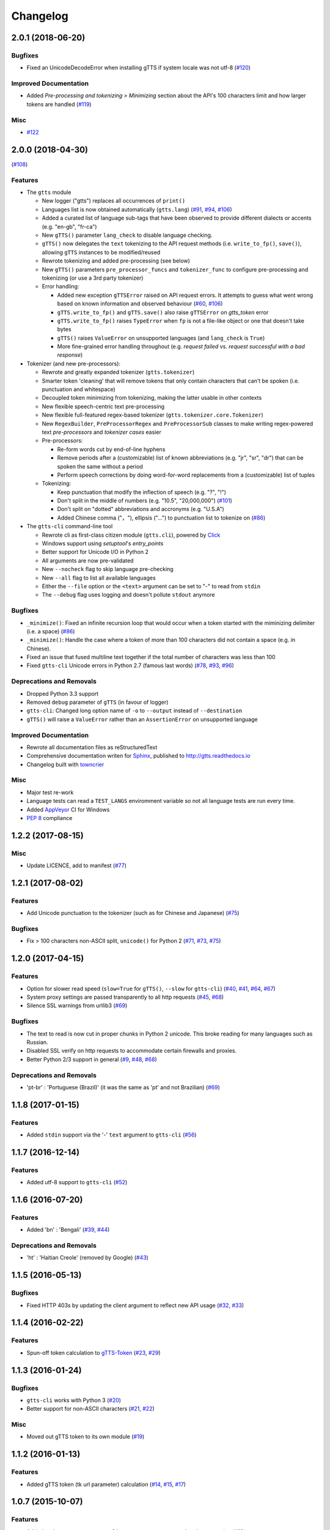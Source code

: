 .. NOTE: You should *NOT* be adding new change log entries to this file, this
         file is managed by towncrier. You *may* edit previous change logs to
         fix problems like typo corrections or such.

         To add a new change log entry, please see CONTRIBUTING.rst

Changelog
=========

.. towncrier release notes start

2.0.1 (2018-06-20)
------------------

Bugfixes
~~~~~~~~

- Fixed an UnicodeDecodeError when installing gTTS if system locale was not
  utf-8 (`#120 <https://github.com/pndurette/gTTS/issues/120>`_)


Improved Documentation
~~~~~~~~~~~~~~~~~~~~~~

- Added *Pre-processing and tokenizing > Minimizing* section about the API's
  100 characters limit and how larger tokens are handled (`#119
  <https://github.com/pndurette/gTTS/issues/119>`_)


Misc
~~~~

- `#122 <https://github.com/pndurette/gTTS/issues/122>`_


2.0.0 (2018-04-30)
------------------
(`#108 <https://github.com/pndurette/gTTS/issues/108>`_)

Features
~~~~~~~~

- The ``gtts`` module

  - New logger ("gtts") replaces all occurrences of ``print()``
  - Languages list is now obtained automatically (``gtts.lang``)
    (`#91 <https://github.com/pndurette/gTTS/issues/91>`_,
    `#94 <https://github.com/pndurette/gTTS/issues/94>`_,
    `#106 <https://github.com/pndurette/gTTS/issues/106>`_)
  - Added a curated list of language sub-tags that
    have been observed to provide different dialects or accents
    (e.g. "en-gb", "fr-ca")
  - New ``gTTS()`` parameter ``lang_check`` to disable language
    checking.
  - ``gTTS()`` now delegates the ``text`` tokenizing to the 
    API request methods (i.e. ``write_to_fp()``, ``save()``),
    allowing ``gTTS`` instances to be modified/reused
  - Rewrote tokenizing and added pre-processing (see below)
  - New ``gTTS()`` parameters ``pre_processor_funcs`` and
    ``tokenizer_func`` to configure pre-processing and tokenizing
    (or use a 3rd party tokenizer)
  - Error handling:

    - Added new exception ``gTTSError`` raised on API request errors.
      It attempts to guess what went wrong based on known information
      and observed behaviour 
      (`#60 <https://github.com/pndurette/gTTS/issues/60>`_,
      `#106 <https://github.com/pndurette/gTTS/issues/106>`_)
    - ``gTTS.write_to_fp()`` and ``gTTS.save()`` also raise ``gTTSError``
      on `gtts_token` error
    - ``gTTS.write_to_fp()`` raises ``TypeError`` when ``fp`` is not a
      file-like object or one that doesn't take bytes
    - ``gTTS()`` raises ``ValueError`` on unsupported languages
      (and ``lang_check`` is ``True``)
    - More fine-grained error handling throughout (e.g.
      `request failed` vs. `request successful with a bad response`)

- Tokenizer (and new pre-processors):

  - Rewrote and greatly expanded tokenizer (``gtts.tokenizer``)
  - Smarter token 'cleaning' that will remove tokens that only contain
    characters that can't be spoken (i.e. punctuation and whitespace)
  - Decoupled token minimizing from tokenizing, making the latter usable
    in other contexts
  - New flexible speech-centric text pre-processing
  - New flexible full-featured regex-based tokenizer
    (``gtts.tokenizer.core.Tokenizer``)
  - New ``RegexBuilder``, ``PreProcessorRegex`` and ``PreProcessorSub`` classes
    to make writing regex-powered text `pre-processors` and `tokenizer cases`
    easier
  - Pre-processors:

    - Re-form words cut by end-of-line hyphens
    - Remove periods after a (customizable) list of known abbreviations
      (e.g. "jr", "sr", "dr") that can be spoken the same without a period
    - Perform speech corrections by doing word-for-word replacements
      from a (customizable) list of tuples

  - Tokenizing:

    - Keep punctuation that modify the inflection of speech (e.g. "?", "!")
    - Don't split in the middle of numbers (e.g. "10.5", "20,000,000")
      (`#101 <https://github.com/pndurette/gTTS/issues/101>`_)
    - Don't split on "dotted" abbreviations and accronyms (e.g. "U.S.A")
    - Added Chinese comma ("，"), ellipsis ("…") to punctuation list
      to tokenize on (`#86 <https://github.com/pndurette/gTTS/issues/86>`_)

- The ``gtts-cli`` command-line tool

  - Rewrote cli as first-class citizen module (``gtts.cli``),
    powered by `Click <http://click.pocoo.org>`_
  - Windows support using `setuptool`'s `entry_points`
  - Better support for Unicode I/O in Python 2
  - All arguments are now pre-validated
  - New ``--nocheck`` flag to skip language pre-checking
  - New ``--all`` flag to list all available languages
  - Either the ``--file`` option or the ``<text>`` argument can be set to
    "-" to read from ``stdin``
  - The ``--debug`` flag uses logging and doesn't pollute ``stdout``
    anymore


Bugfixes
~~~~~~~~

- ``_minimize()``: Fixed an infinite recursion loop that would occur
  when a token started with the miminizing delimiter (i.e. a space) 
  (`#86 <https://github.com/pndurette/gTTS/issues/86>`_)
- ``_minimize()``: Handle the case where a token of more than 100
  characters did not contain a space (e.g. in Chinese).
- Fixed an issue that fused multiline text together if the total number of
  characters was less than 100
- Fixed ``gtts-cli`` Unicode errors in Python 2.7 (famous last words)
  (`#78 <https://github.com/pndurette/gTTS/issues/78>`_, 
  `#93 <https://github.com/pndurette/gTTS/issues/93>`_, 
  `#96 <https://github.com/pndurette/gTTS/issues/96>`_)


Deprecations and Removals
~~~~~~~~~~~~~~~~~~~~~~~~~

- Dropped Python 3.3 support
- Removed ``debug`` parameter of ``gTTS`` (in favour of logger)
- ``gtts-cli``: Changed long option name of ``-o`` to ``--output``
  instead of ``--destination``
- ``gTTS()`` will raise a ``ValueError`` rather than an ``AssertionError``
  on unsupported language


Improved Documentation
~~~~~~~~~~~~~~~~~~~~~~

- Rewrote all documentation files as reStructuredText
- Comprehensive documentation writen for `Sphinx <http://www.sphinx-doc.org>`_, published to http://gtts.readthedocs.io
- Changelog built with `towncrier <https://github.com/hawkowl/towncrier>`_ 

Misc
~~~~

- Major test re-work
- Language tests can read a ``TEST_LANGS`` enviromment variable so
  not all language tests are run every time.
- Added `AppVeyor <https://www.appveyor.com>`_ CI for Windows
- `PEP 8 <https://www.python.org/dev/peps/pep-0008/>`_ compliance


1.2.2 (2017-08-15)
------------------

Misc
~~~~

- Update LICENCE, add to manifest (`#77 <https://github.com/pndurette/gTTS/issues/77>`_)


1.2.1 (2017-08-02)
------------------

Features
~~~~~~~~

- Add Unicode punctuation to the tokenizer (such as for Chinese and Japanese)
  (`#75 <https://github.com/pndurette/gTTS/issues/75>`_)


Bugfixes
~~~~~~~~

- Fix > 100 characters non-ASCII split, ``unicode()`` for Python 2 (`#71
  <https://github.com/pndurette/gTTS/issues/71>`_, `#73
  <https://github.com/pndurette/gTTS/issues/73>`_, `#75
  <https://github.com/pndurette/gTTS/issues/75>`_)


1.2.0 (2017-04-15)
------------------

Features
~~~~~~~~

- Option for slower read speed (``slow=True`` for ``gTTS()``, ``--slow`` for
  ``gtts-cli``) (`#40 <https://github.com/pndurette/gTTS/issues/40>`_, `#41
  <https://github.com/pndurette/gTTS/issues/41>`_, `#64
  <https://github.com/pndurette/gTTS/issues/64>`_, `#67
  <https://github.com/pndurette/gTTS/issues/67>`_)
- System proxy settings are passed transparently to all http requests (`#45
  <https://github.com/pndurette/gTTS/issues/45>`_, `#68
  <https://github.com/pndurette/gTTS/issues/68>`_)
- Silence SSL warnings from urllib3 (`#69
  <https://github.com/pndurette/gTTS/issues/69>`_)


Bugfixes
~~~~~~~~

- The text to read is now cut in proper chunks in Python 2 unicode. This
  broke reading for many languages such as Russian.
- Disabled SSL verify on http requests to accommodate certain firewalls
  and proxies.
- Better Python 2/3 support in general (`#9 <https://github.com/pndurette/gTTS/issues/9>`_,
  `#48 <https://github.com/pndurette/gTTS/issues/48>`_, `#68
  <https://github.com/pndurette/gTTS/issues/68>`_)


Deprecations and Removals
~~~~~~~~~~~~~~~~~~~~~~~~~

- 'pt-br' : 'Portuguese (Brazil)' (it was the same as 'pt' and not Brazilian)
  (`#69 <https://github.com/pndurette/gTTS/issues/69>`_)


1.1.8 (2017-01-15)
------------------

Features
~~~~~~~~

- Added ``stdin`` support via the '-' ``text`` argument to ``gtts-cli`` (`#56
  <https://github.com/pndurette/gTTS/issues/56>`_)


1.1.7 (2016-12-14)
------------------

Features
~~~~~~~~

- Added utf-8 support to ``gtts-cli`` (`#52
  <https://github.com/pndurette/gTTS/issues/52>`_)


1.1.6 (2016-07-20)
------------------

Features
~~~~~~~~

- Added 'bn' : 'Bengali' (`#39 <https://github.com/pndurette/gTTS/issues/39>`_,
  `#44 <https://github.com/pndurette/gTTS/issues/44>`_)


Deprecations and Removals
~~~~~~~~~~~~~~~~~~~~~~~~~

- 'ht' : 'Haitian Creole' (removed by Google) (`#43
  <https://github.com/pndurette/gTTS/issues/43>`_)


1.1.5 (2016-05-13)
------------------

Bugfixes
~~~~~~~~

- Fixed HTTP 403s by updating the client argument to reflect new API usage
  (`#32 <https://github.com/pndurette/gTTS/issues/32>`_, `#33
  <https://github.com/pndurette/gTTS/issues/33>`_)


1.1.4 (2016-02-22)
------------------

Features
~~~~~~~~

- Spun-off token calculation to `gTTS-Token
  <https://github.com/Boudewijn26/gTTS-token>`_ (`#23
  <https://github.com/pndurette/gTTS/issues/23>`_, `#29
  <https://github.com/pndurette/gTTS/issues/29>`_)


1.1.3 (2016-01-24)
------------------

Bugfixes
~~~~~~~~

- ``gtts-cli`` works with Python 3 (`#20
  <https://github.com/pndurette/gTTS/issues/20>`_)
- Better support for non-ASCII characters (`#21
  <https://github.com/pndurette/gTTS/issues/21>`_, `#22
  <https://github.com/pndurette/gTTS/issues/22>`_)


Misc
~~~~

- Moved out gTTS token to its own module (`#19 <https://github.com/pndurette/gTTS/issues/19>`_)


1.1.2 (2016-01-13)
------------------

Features
~~~~~~~~

- Added gTTS token (tk url parameter) calculation (`#14
  <https://github.com/pndurette/gTTS/issues/14>`_, `#15
  <https://github.com/pndurette/gTTS/issues/15>`_, `#17
  <https://github.com/pndurette/gTTS/issues/17>`_)


1.0.7 (2015-10-07)
------------------

Features
~~~~~~~~

- Added ``stdout`` support to ``gtts-cli``, text now an argument rather than an
  option (`#10 <https://github.com/pndurette/gTTS/issues/10>`_)


1.0.6 (2015-07-30)
------------------

Features
~~~~~~~~

- Raise an exception on bad HTTP response (4xx or 5xx) (`#8
  <https://github.com/pndurette/gTTS/issues/8>`_)


Bugfixes
~~~~~~~~

- Added ``client=t`` parameter for the api HTTP request (`#8
  <https://github.com/pndurette/gTTS/issues/8>`_)


1.0.5 (2015-07-15)
------------------

Features
~~~~~~~~

- ``write_to_fp()`` to write to a file-like object (`#6
  <https://github.com/pndurette/gTTS/issues/6>`_)


1.0.4 (2015-05-11)
------------------

Features
~~~~~~~~

- Added Languages: `zh-yue` : 'Chinese (Cantonese)', `en-uk` : 'English (United
  Kingdom)', `pt-br` : 'Portuguese (Brazil)', `es-es` : 'Spanish (Spain)',
  `es-us` : 'Spanish (United StateS)', `zh-cn` : 'Chinese (Mandarin/China)',
  `zh-tw` : 'Chinese (Mandarin/Taiwan)' (`#4
  <https://github.com/pndurette/gTTS/issues/4>`_)


Bugfixes
~~~~~~~~

- ``gtts-cli`` print version and pretty printed available languages, language
  codes are now case insensitive (`#4 <https://github.com/pndurette/gTTS/issues/4>`_)


1.0.3 (2014-11-21)
------------------

Features
~~~~~~~~

- Added Languages: 'en-us' : 'English (United States)', 'en-au' : 'English
  (Australia)' (`#3 <https://github.com/pndurette/gTTS/issues/3>`_)


1.0.2 (2014-05-15)
------------------

Features
~~~~~~~~

- Python 3 support


1.0.1 (2014-05-15)
------------------

Misc
~~~~

- SemVer versioning, CI changes


1.0 (2014-05-08)
----------------

Features
~~~~~~~~

- Initial release


